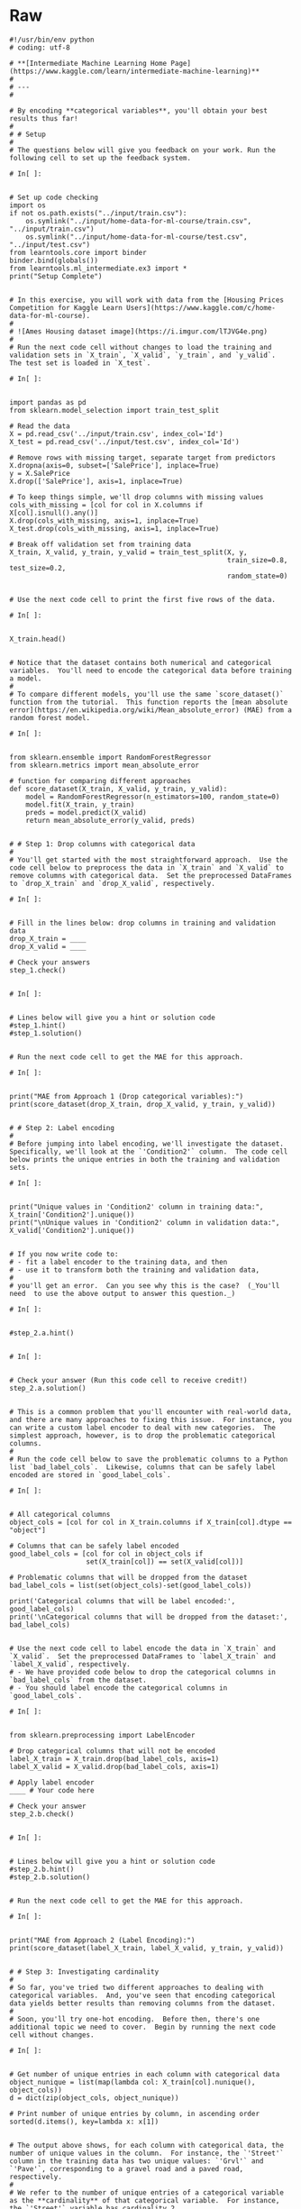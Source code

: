 #+BEGIN_COMMENT
.. title: Categorical Values
.. slug: categorical-values
.. date: 2020-02-20 21:13:09 UTC-08:00
.. tags: 
.. category: 
.. link: 
.. description: 
.. type: text
.. status: 
.. updated: 

#+END_COMMENT
* Raw
#+begin_example
#!/usr/bin/env python
# coding: utf-8

# **[Intermediate Machine Learning Home Page](https://www.kaggle.com/learn/intermediate-machine-learning)**
# 
# ---
# 

# By encoding **categorical variables**, you'll obtain your best results thus far!
# 
# # Setup
# 
# The questions below will give you feedback on your work. Run the following cell to set up the feedback system.

# In[ ]:


# Set up code checking
import os
if not os.path.exists("../input/train.csv"):
    os.symlink("../input/home-data-for-ml-course/train.csv", "../input/train.csv")  
    os.symlink("../input/home-data-for-ml-course/test.csv", "../input/test.csv") 
from learntools.core import binder
binder.bind(globals())
from learntools.ml_intermediate.ex3 import *
print("Setup Complete")


# In this exercise, you will work with data from the [Housing Prices Competition for Kaggle Learn Users](https://www.kaggle.com/c/home-data-for-ml-course). 
# 
# ![Ames Housing dataset image](https://i.imgur.com/lTJVG4e.png)
# 
# Run the next code cell without changes to load the training and validation sets in `X_train`, `X_valid`, `y_train`, and `y_valid`.  The test set is loaded in `X_test`.

# In[ ]:


import pandas as pd
from sklearn.model_selection import train_test_split

# Read the data
X = pd.read_csv('../input/train.csv', index_col='Id') 
X_test = pd.read_csv('../input/test.csv', index_col='Id')

# Remove rows with missing target, separate target from predictors
X.dropna(axis=0, subset=['SalePrice'], inplace=True)
y = X.SalePrice
X.drop(['SalePrice'], axis=1, inplace=True)

# To keep things simple, we'll drop columns with missing values
cols_with_missing = [col for col in X.columns if X[col].isnull().any()] 
X.drop(cols_with_missing, axis=1, inplace=True)
X_test.drop(cols_with_missing, axis=1, inplace=True)

# Break off validation set from training data
X_train, X_valid, y_train, y_valid = train_test_split(X, y,
                                                      train_size=0.8, test_size=0.2,
                                                      random_state=0)


# Use the next code cell to print the first five rows of the data.

# In[ ]:


X_train.head()


# Notice that the dataset contains both numerical and categorical variables.  You'll need to encode the categorical data before training a model.
# 
# To compare different models, you'll use the same `score_dataset()` function from the tutorial.  This function reports the [mean absolute error](https://en.wikipedia.org/wiki/Mean_absolute_error) (MAE) from a random forest model.

# In[ ]:


from sklearn.ensemble import RandomForestRegressor
from sklearn.metrics import mean_absolute_error

# function for comparing different approaches
def score_dataset(X_train, X_valid, y_train, y_valid):
    model = RandomForestRegressor(n_estimators=100, random_state=0)
    model.fit(X_train, y_train)
    preds = model.predict(X_valid)
    return mean_absolute_error(y_valid, preds)


# # Step 1: Drop columns with categorical data
# 
# You'll get started with the most straightforward approach.  Use the code cell below to preprocess the data in `X_train` and `X_valid` to remove columns with categorical data.  Set the preprocessed DataFrames to `drop_X_train` and `drop_X_valid`, respectively.  

# In[ ]:


# Fill in the lines below: drop columns in training and validation data
drop_X_train = ____
drop_X_valid = ____

# Check your answers
step_1.check()


# In[ ]:


# Lines below will give you a hint or solution code
#step_1.hint()
#step_1.solution()


# Run the next code cell to get the MAE for this approach.

# In[ ]:


print("MAE from Approach 1 (Drop categorical variables):")
print(score_dataset(drop_X_train, drop_X_valid, y_train, y_valid))


# # Step 2: Label encoding
# 
# Before jumping into label encoding, we'll investigate the dataset.  Specifically, we'll look at the `'Condition2'` column.  The code cell below prints the unique entries in both the training and validation sets.

# In[ ]:


print("Unique values in 'Condition2' column in training data:", X_train['Condition2'].unique())
print("\nUnique values in 'Condition2' column in validation data:", X_valid['Condition2'].unique())


# If you now write code to: 
# - fit a label encoder to the training data, and then 
# - use it to transform both the training and validation data, 
# 
# you'll get an error.  Can you see why this is the case?  (_You'll need  to use the above output to answer this question._)

# In[ ]:


#step_2.a.hint()


# In[ ]:


# Check your answer (Run this code cell to receive credit!)
step_2.a.solution()


# This is a common problem that you'll encounter with real-world data, and there are many approaches to fixing this issue.  For instance, you can write a custom label encoder to deal with new categories.  The simplest approach, however, is to drop the problematic categorical columns.  
# 
# Run the code cell below to save the problematic columns to a Python list `bad_label_cols`.  Likewise, columns that can be safely label encoded are stored in `good_label_cols`.

# In[ ]:


# All categorical columns
object_cols = [col for col in X_train.columns if X_train[col].dtype == "object"]

# Columns that can be safely label encoded
good_label_cols = [col for col in object_cols if 
                   set(X_train[col]) == set(X_valid[col])]
        
# Problematic columns that will be dropped from the dataset
bad_label_cols = list(set(object_cols)-set(good_label_cols))
        
print('Categorical columns that will be label encoded:', good_label_cols)
print('\nCategorical columns that will be dropped from the dataset:', bad_label_cols)


# Use the next code cell to label encode the data in `X_train` and `X_valid`.  Set the preprocessed DataFrames to `label_X_train` and `label_X_valid`, respectively.  
# - We have provided code below to drop the categorical columns in `bad_label_cols` from the dataset. 
# - You should label encode the categorical columns in `good_label_cols`.  

# In[ ]:


from sklearn.preprocessing import LabelEncoder

# Drop categorical columns that will not be encoded
label_X_train = X_train.drop(bad_label_cols, axis=1)
label_X_valid = X_valid.drop(bad_label_cols, axis=1)

# Apply label encoder 
____ # Your code here
    
# Check your answer
step_2.b.check()


# In[ ]:


# Lines below will give you a hint or solution code
#step_2.b.hint()
#step_2.b.solution()


# Run the next code cell to get the MAE for this approach.

# In[ ]:


print("MAE from Approach 2 (Label Encoding):") 
print(score_dataset(label_X_train, label_X_valid, y_train, y_valid))


# # Step 3: Investigating cardinality
# 
# So far, you've tried two different approaches to dealing with categorical variables.  And, you've seen that encoding categorical data yields better results than removing columns from the dataset.
# 
# Soon, you'll try one-hot encoding.  Before then, there's one additional topic we need to cover.  Begin by running the next code cell without changes.  

# In[ ]:


# Get number of unique entries in each column with categorical data
object_nunique = list(map(lambda col: X_train[col].nunique(), object_cols))
d = dict(zip(object_cols, object_nunique))

# Print number of unique entries by column, in ascending order
sorted(d.items(), key=lambda x: x[1])


# The output above shows, for each column with categorical data, the number of unique values in the column.  For instance, the `'Street'` column in the training data has two unique values: `'Grvl'` and `'Pave'`, corresponding to a gravel road and a paved road, respectively.
# 
# We refer to the number of unique entries of a categorical variable as the **cardinality** of that categorical variable.  For instance, the `'Street'` variable has cardinality 2.
# 
# Use the output above to answer the questions below.

# In[ ]:


# Fill in the line below: How many categorical variables in the training data
# have cardinality greater than 10?
high_cardinality_numcols = ____

# Fill in the line below: How many columns are needed to one-hot encode the 
# 'Neighborhood' variable in the training data?
num_cols_neighborhood = ____

# Check your answers
step_3.a.check()


# In[ ]:


# Lines below will give you a hint or solution code
#step_3.a.hint()
#step_3.a.solution()


# For large datasets with many rows, one-hot encoding can greatly expand the size of the dataset.  For this reason, we typically will only one-hot encode columns with relatively low cardinality.  Then, high cardinality columns can either be dropped from the dataset, or we can use label encoding.
# 
# As an example, consider a dataset with 10,000 rows, and containing one categorical column with 100 unique entries.  
# - If this column is replaced with the corresponding one-hot encoding, how many entries are added to the dataset?  
# - If we instead replace the column with the label encoding, how many entries are added?  
# 
# Use your answers to fill in the lines below.

# In[ ]:


# Fill in the line below: How many entries are added to the dataset by 
# replacing the column with a one-hot encoding?
OH_entries_added = ____

# Fill in the line below: How many entries are added to the dataset by
# replacing the column with a label encoding?
label_entries_added = ____

# Check your answers
step_3.b.check()


# In[ ]:


# Lines below will give you a hint or solution code
#step_3.b.hint()
#step_3.b.solution()


# # Step 4: One-hot encoding
# 
# In this step, you'll experiment with one-hot encoding.  But, instead of encoding all of the categorical variables in the dataset, you'll only create a one-hot encoding for columns with cardinality less than 10.
# 
# Run the code cell below without changes to set `low_cardinality_cols` to a Python list containing the columns that will be one-hot encoded.  Likewise, `high_cardinality_cols` contains a list of categorical columns that will be dropped from the dataset.

# In[ ]:


# Columns that will be one-hot encoded
low_cardinality_cols = [col for col in object_cols if X_train[col].nunique() < 10]

# Columns that will be dropped from the dataset
high_cardinality_cols = list(set(object_cols)-set(low_cardinality_cols))

print('Categorical columns that will be one-hot encoded:', low_cardinality_cols)
print('\nCategorical columns that will be dropped from the dataset:', high_cardinality_cols)


# Use the next code cell to one-hot encode the data in `X_train` and `X_valid`.  Set the preprocessed DataFrames to `OH_X_train` and `OH_X_valid`, respectively.  
# - The full list of categorical columns in the dataset can be found in the Python list `object_cols`.
# - You should only one-hot encode the categorical columns in `low_cardinality_cols`.  All other categorical columns should be dropped from the dataset. 

# In[ ]:


from sklearn.preprocessing import OneHotEncoder

# Use as many lines of code as you need!

OH_X_train = ____ # Your code here
OH_X_valid = ____ # Your code here

# Check your answer
step_4.check()


# In[ ]:


# Lines below will give you a hint or solution code
#step_4.hint()
#step_4.solution()


# Run the next code cell to get the MAE for this approach.

# In[ ]:


print("MAE from Approach 3 (One-Hot Encoding):") 
print(score_dataset(OH_X_train, OH_X_valid, y_train, y_valid))


# # Step 5: Generate test predictions and submit your results
# 
# After you complete Step 4, if you'd like to use what you've learned to submit your results to the leaderboard, you'll need to preprocess the test data before generating predictions.
# 
# **This step is completely optional, and you do not need to submit results to the leaderboard to successfully complete the exercise.**
# 
# Check out the previous exercise if you need help with remembering how to [join the competition](https://www.kaggle.com/c/home-data-for-ml-course) or save your results to CSV.  Once you have generated a file with your results, follow the instructions below:
# - Begin by clicking on the blue **COMMIT** button in the top right corner.  This will generate a pop-up window.  
# - After your code has finished running, click on the blue **Open Version** button in the top right of the pop-up window.  This brings you into view mode of the same page. You will need to scroll down to get back to these instructions.
# - Click on the **Output** tab on the left of the screen.  Then, click on the **Submit to Competition** button to submit your results to the leaderboard.
# - If you want to keep working to improve your performance, select the blue **Edit** button in the top right of the screen. Then you can change your model and repeat the process.

# In[ ]:


# (Optional) Your code here


# # Keep going
# 
# With missing value handling and categorical encoding, your modeling process is getting complex. This complexity gets worse when you want to save your model to use in the future. The key to managing this complexity is something called **pipelines**. 
# 
# **[Learn to use pipelines](https://www.kaggle.com/alexisbcook/pipelines)** to preprocess datasets with categorical variables, missing values and any other messiness your data throws at you.

# ---
# **[Intermediate Machine Learning Home Page](https://www.kaggle.com/learn/intermediate-machine-learning)**
# 
# 
# 
# 
# 
# *Have questions or comments? Visit the [Learn Discussion forum](https://www.kaggle.com/learn-forum) to chat with other Learners.*
#+end_example
